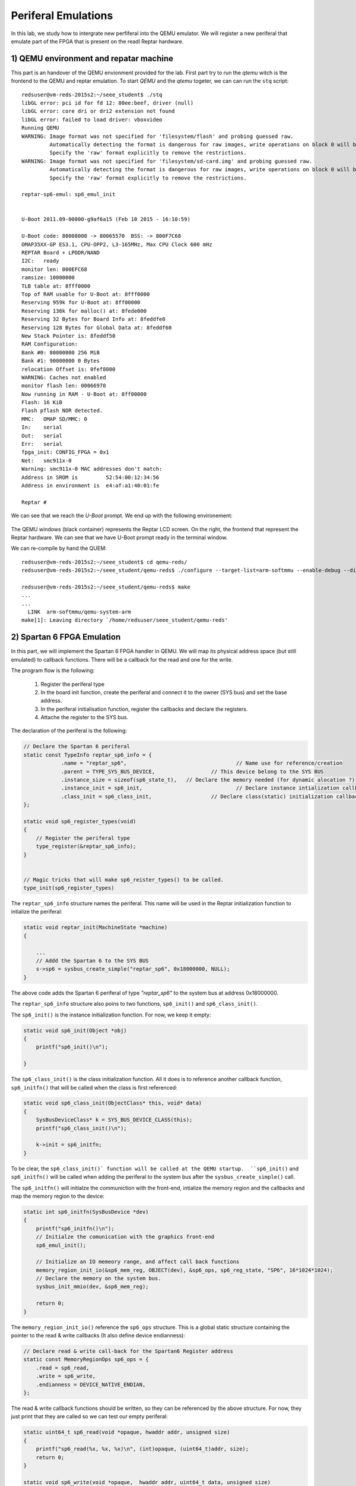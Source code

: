 Periferal Emulations
====================

In this lab, we study how to intergrate new perfiferal into the QEMU emulator. We will register a new periferal that emulate part of the FPGA that is present on the readl Reptar hardware.


1) QEMU environment and repatar machine
---------------------------------------

This part is an handover of the QEMU envionment provided for the lab. First part try to run the *qtemu* witch is the frontend to the QEMU and reptar emulation. To start *QEMU* and the *qtemu* togeter, we can can run the ``stq`` script::

    redsuser@vm-reds-2015s2:~/seee_student$ ./stq
    libGL error: pci id for fd 12: 80ee:beef, driver (null)
    libGL error: core dri or dri2 extension not found
    libGL error: failed to load driver: vboxvideo
    Running QEMU
    WARNING: Image format was not specified for 'filesystem/flash' and probing guessed raw.
             Automatically detecting the format is dangerous for raw images, write operations on block 0 will be restricted.
             Specify the 'raw' format explicitly to remove the restrictions.
    WARNING: Image format was not specified for 'filesystem/sd-card.img' and probing guessed raw.
             Automatically detecting the format is dangerous for raw images, write operations on block 0 will be restricted.
             Specify the 'raw' format explicitly to remove the restrictions.

    reptar-sp6-emul: sp6_emul_init
    
    
    U-Boot 2011.09-00000-g9af6a15 (Feb 10 2015 - 16:10:59)
    
    U-Boot code: 80008000 -> 80065570  BSS: -> 800F7C68
    OMAP35XX-GP ES3.1, CPU-OPP2, L3-165MHz, Max CPU Clock 600 mHz
    REPTAR Board + LPDDR/NAND
    I2C:   ready
    monitor len: 000EFC68
    ramsize: 10000000
    TLB table at: 8fff0000
    Top of RAM usable for U-Boot at: 8fff0000
    Reserving 959k for U-Boot at: 8ff00000
    Reserving 136k for malloc() at: 8fede000
    Reserving 32 Bytes for Board Info at: 8feddfe0
    Reserving 128 Bytes for Global Data at: 8feddf60
    New Stack Pointer is: 8feddf50
    RAM Configuration:
    Bank #0: 80000000 256 MiB
    Bank #1: 90000000 0 Bytes
    relocation Offset is: 0fef8000
    WARNING: Caches not enabled
    monitor flash len: 00066970
    Now running in RAM - U-Boot at: 8ff00000
    Flash: 16 KiB
    Flash pflash NOR detected.
    MMC:   OMAP SD/MMC: 0
    In:    serial
    Out:   serial
    Err:   serial
    fpga_init: CONFIG_FPGA = 0x1
    Net:   smc911x-0
    Warning: smc911x-0 MAC addresses don't match:
    Address in SROM is         52:54:00:12:34:56
    Address in environment is  e4:af:a1:40:01:fe
    
    Reptar # 
    
We can see that we reach the *U-Boot* prompt. We end up with the following environement:

    .. image:: stq_result.png
   
The QEMU windows (black container) represents the Reptar LCD screen. On the right, the frontend that represent the Reptar hardware. We can see that we have U-Boot prompt ready in the terminal window.

We can re-compile by hand the QUEM::

    redsuser@vm-reds-2015s2:~/seee_student$ cd qemu-reds/
    redsuser@vm-reds-2015s2:~/seee_student/qemu-reds$ ./configure --target-list=arm-softmmu --enable-debug --disable-attr --disable-docs; make -j 3
    
    redsuser@vm-reds-2015s2:~/seee_student/qemu-reds$ make
    ...
    ...
      LINK  arm-softmmu/qemu-system-arm
    make[1]: Leaving directory `/home/redsuser/seee_student/qemu-reds'




2) Spartan 6 FPGA Emulation
---------------------------

In this part, we will implement the Spartan 6 FPGA handler in QEMU. We will map its physical address space (but still emulated) to callback functions. There will be a callback for the read and one for the write. 

The program flow is the following:

    1) Register the periferal type
    2) In the board init function, create the periferal and connect it to the owner (SYS bus) and set the base address.
    3) In the periferal initialisation function, register the callbacks and declare the registers.
    4) Attache the register to the SYS bus.
   
   
   
The declaration of the periferal is the following:

.. code-block:: c

    // Declare the Spartan 6 periferal
    static const TypeInfo reptar_sp6_info = {
    		.name = "reptar_sp6",					// Name use for reference/creation
    		.parent = TYPE_SYS_BUS_DEVICE,			// This device belong to the SYS BUS
    		.instance_size = sizeof(sp6_state_t),	// Declare the memory needed (for dynamic alocation ?)
    		.instance_init = sp6_init,				// Declare instance intialization callback (instance constructor)
    		.class_init = sp6_class_init,			// Declare class(static) initialization callback (class constructor)
    };
    
    static void sp6_register_types(void)
    {
    	// Register the periferal type
    	type_register(&reptar_sp6_info);
    }
    
    
    // Magic tricks that will make sp6_reister_types() to be called.
    type_init(sp6_register_types)
    
The ``reptar_sp6_info`` structure names the periferal. This name will be used in the Reptar initialization function to intialize the periferal:

.. code-block:: c 

    static void reptar_init(MachineState *machine)
    {
      
        ...
        // Addd the Spartan 6 to the SYS BUS
        s->sp6 = sysbus_create_simple("reptar_sp6", 0x18000000, NULL);
    }
    
The above code adds the Spartan 6 periferal of type *"reptar_sp6"* to the system bus at address 0x18000000. 

The ``reptar_sp6_info`` structure also poins to two functions, ``sp6_init()`` and ``sp6_class_init()``.

The ``sp6_init()`` is the instance initialization function. For now, we keep it empty:

.. code-block:: c

    static void sp6_init(Object *obj)
    {
    	printf("sp6_init()\n");
    
    }  
    
The ``sp6_class_init()`` is the class initialization function. All it does is to reference another callback function, ``sp6_initfn()`` that will be called when the class is first referenced:

.. code-block:: c

    static void sp6_class_init(ObjectClass* this, void* data)
    {
    	SysBusDeviceClass* k = SYS_BUS_DEVICE_CLASS(this);
    	printf("sp6_class_init()\n");
    
    	k->init = sp6_initfn;
    }

To be clear, the ``sp6_class_init()` function will be called at the QEMU startup.  ``sp6_init()`` and ``sp6_initfn()`` will be called when adding the periferal to the system bus after the ``sysbus_create_simple()`` call.

The ``sp6_initfn()`` will initialze the communiction with the front-end, intialize the memory region and the callbacks and map the memory region to the device:

.. code-block:: c

    static int sp6_initfn(SysBusDevice *dev)
    {
    	printf("sp6_initfn()\n");
    	// Initialze the comunication with the graphics front-end
    	sp6_emul_init();
    
    	// Initialize an IO memeory range, and affect call back functions
    	memory_region_init_io(&sp6_mem_reg, OBJECT(dev), &sp6_ops, sp6_reg_state, "SP6", 16*1024*1024);
    	// Declare the memory on the system bus.
    	sysbus_init_mmio(dev, &sp6_mem_reg);
    
    	return 0;
    }
    
The ``memory_region_init_io()`` reference the ``sp6_ops`` structure. This is a global static structure containing the pointer to the read & write callbacks (It also define device endianness):

.. code-block:: c

    // Declare read & write call-back for the Spartan6 Register address
    static const MemoryRegionOps sp6_ops = {
        .read = sp6_read,
        .write = sp6_write,
        .endianness = DEVICE_NATIVE_ENDIAN,
    };

The read & write callback functions should be written, so they can be referenced by the above structure. For now, they just print that they are called so we can test our empty periferal:

.. code-block:: c

    static uint64_t sp6_read(void *opaque, hwaddr addr, unsigned size)
    {
    	printf("sp6_read(%x, %x, %x)\n", (int)opaque, (uint64_t)addr, size);
    	return 0;
    }
    
    static void sp6_write(void *opaque,  hwaddr addr, uint64_t data, unsigned size)
    {
    	printf("sp6_write(%x, %x, %x, %x)\n", (int)opaque, (uint64_t)addr, (int)data, size);
    }
    
We can re-comile QEMU and run it. We can see during the startup that the defined callback function are called before entering U-Boot::

    Reptar # redsuser@vm-reds-2015s2:~/seee_student$ ./stq
    libGL error: pci id for fd 12: 80ee:beef, driver (null)
    libGL error: core dri or dri2 extension not found
    libGL error: failed to load driver: vboxvideo
    Running QEMU
    sp6_class_init()
    WARNING: Image format was not specified for 'filesystem/flash' and probing guessed raw.
             Automatically detecting the format is dangerous for raw images, write operations on block 0 will be restricted.
             Specify the 'raw' format explicitly to remove the restrictions.
    WARNING: Image format was not specified for 'filesystem/sd-card.img' and probing guessed raw.
             Automatically detecting the format is dangerous for raw images, write operations on block 0 will be restricted.
             Specify the 'raw' format explicitly to remove the restrictions.
    sysbus_create_simple()
    sp6_initfn()
    reptar-sp6-emul: sp6_emul_init
    
    
    U-Boot 2011.09-00000-g9af6a15 (Feb 10 2015 - 16:10:59)


We can test the read & write callback using the ``md.w`` and ``mw.w`` utility from UBoot. Those function repectively read and write a 32 bit word from the memory. 

Test Read of read at 0x18000000 ::

    Reptar # md.w 0x18000000 1
    18000000:sp6_read(881920, 0, 2)
     0000    ..

We see the output of the ``printf()`` stament implemented in the ``sp6_read()`` callback.

Test Write of value "35" at address 0x18000000::

    Reptar # mw.w 0x18000000 35
    sp6_write(881920, 0, 35, 2)

We see the output of the ``printf()`` stament implemented in the ``sp6_write()`` callback.

    
3) LED devices emulation
------------------------


TBD